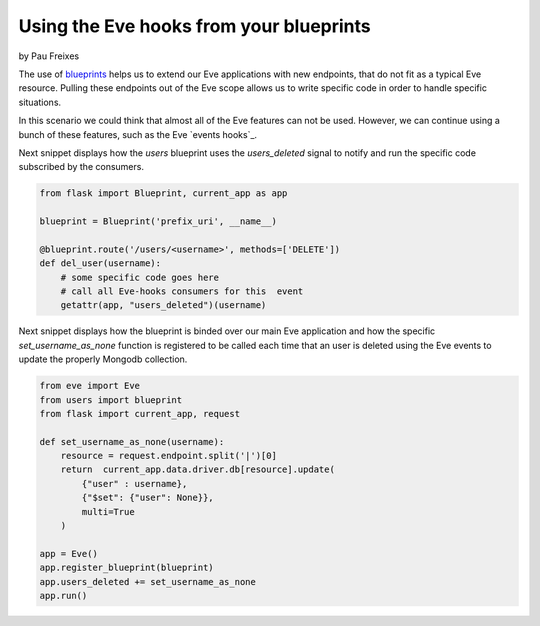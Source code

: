 Using the Eve hooks from your blueprints
========================================
by Pau Freixes

The use of blueprints_ helps us to extend our Eve applications with new endpoints,
that do not fit as a typical Eve resource. Pulling these endpoints out of the Eve
scope allows us to write specific code in order to handle specific situations.

In this scenario we could think that almost all of the Eve features can not be used.
However, we can continue using a bunch of these features, such as the Eve `events hooks`_.

Next snippet displays how the `users` blueprint uses the `users_deleted` signal to notify
and run the specific code subscribed by the consumers.

.. code-block:: python

    from flask import Blueprint, current_app as app

    blueprint = Blueprint('prefix_uri', __name__)

    @blueprint.route('/users/<username>', methods=['DELETE'])
    def del_user(username):
        # some specific code goes here
        # call all Eve-hooks consumers for this  event
        getattr(app, "users_deleted")(username)

Next snippet displays how the blueprint is binded over our main Eve application and
how the specific `set_username_as_none` function is registered to be called each time that 
an user is deleted using the Eve events to update the properly Mongodb collection.

.. code-block:: python

    from eve import Eve
    from users import blueprint
    from flask import current_app, request

    def set_username_as_none(username):
        resource = request.endpoint.split('|')[0]
        return  current_app.data.driver.db[resource].update(
            {"user" : username},
            {"$set": {"user": None}},
            multi=True
        )
        
    app = Eve()
    app.register_blueprint(blueprint)
    app.users_deleted += set_username_as_none
    app.run()

.. _`blueprints`: http://flask.pocoo.org/docs/blueprints/
.. _`eve event-hooks`: http://python-eve.org/features.html#event-hooks
